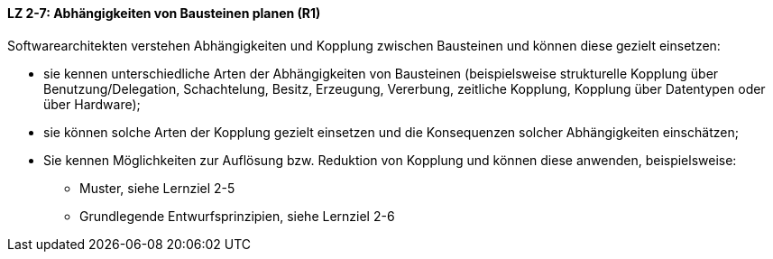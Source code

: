 ==== LZ 2-7: Abhängigkeiten von Bausteinen planen (R1)

Softwarearchitekten verstehen Abhängigkeiten und Kopplung zwischen Bausteinen und können diese gezielt einsetzen:

* sie kennen unterschiedliche Arten der Abhängigkeiten von Bausteinen (beispielsweise strukturelle Kopplung über Benutzung/Delegation, Schachtelung, Besitz, Erzeugung, Vererbung, zeitliche Kopplung, Kopplung über Datentypen oder über Hardware);
* sie können solche Arten der Kopplung gezielt einsetzen und die Konsequenzen solcher Abhängigkeiten einschätzen;
* Sie kennen Möglichkeiten zur Auflösung bzw. Reduktion von Kopplung und können diese anwenden, beispielsweise:
** Muster, siehe Lernziel 2-5
** Grundlegende Entwurfsprinzipien, siehe Lernziel 2-6


ifdef::withRemarks[]
[NOTE]
====
GS/CL: sprachlich leicht umformuliert, einige Muster entfernt, jetzt komplett R1.
====
endif::withRemarks[]
